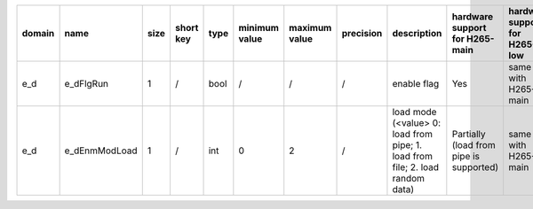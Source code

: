 ============ ======================= ====== =========== ======== =============== =============== =========== ============================================================================================================================================================================================================================================================================================================== ========================================= =============================== ============================
 domain       name                    size   short key   type     minimum value   maximum value   precision   description                                                                                                                                                                                                                                                                                                    hardware support for H265-main            hardware support for H265-low   hardware support for H264
============ ======================= ====== =========== ======== =============== =============== =========== ============================================================================================================================================================================================================================================================================================================== ========================================= =============================== ============================
 e_d          e_dFlgRun               1      /           bool     /               /               /           enable flag                                                                                                                                                                                                                                                                                                    Yes                                       same with H265-main             same with H265-main
 e_d          e_dEnmModLoad           1      /           int      0               2               /           load mode (<value> 0: load from pipe; 1. load from file; 2. load random data)                                                                                                                                                                                                                                  Partially (load from pipe is supported)   same with H265-main             same with H265-main
============ ======================= ====== =========== ======== =============== =============== =========== ============================================================================================================================================================================================================================================================================================================== ========================================= =============================== ============================
